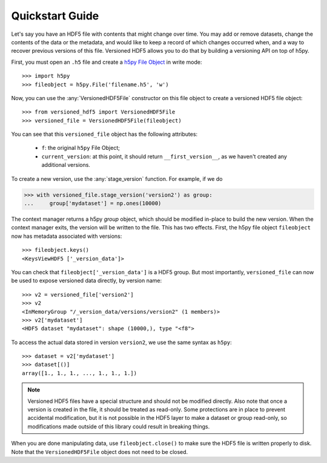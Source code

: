Quickstart Guide
================

Let's say you have an HDF5 file with contents that might change over time. You may add or remove datasets, change the contents of the data or the metadata, and would like to keep a record of which changes occurred when, and a way to recover previous versions of this file. Versioned HDF5 allows you to do that by building a versioning API on top of h5py.

First, you must open an ``.h5`` file and create a `h5py File Object <http://docs.h5py.org/en/stable/high/file.html>`__ in write mode::

  >>> import h5py
  >>> fileobject = h5py.File('filename.h5', 'w')

Now, you can use the :any:`VersionedHDF5File` constructor on this file object to create a versioned HDF5 file object::

  >>> from versioned_hdf5 import VersionedHDF5File
  >>> versioned_file = VersionedHDF5File(fileobject)

You can see that this ``versioned_file`` object has the following attributes:

  - ``f``: the original ``h5py`` File Object;
  - ``current_version``: at this point, it should return ``__first_version__``, as we haven't created any additional versions.

To create a new version, use the :any:`stage_version` function. For example, if we do

.. code::

  >>> with versioned_file.stage_version('version2') as group:
  ...     group['mydataset'] = np.ones(10000)

The context manager returns a h5py *group* object, which should be modified in-place to build the new version. When the context manager exits, the version will be written to the file. This has two effects. First, the h5py file object ``fileobject`` now has metadata associated with versions::

  >>> fileobject.keys()
  <KeysViewHDF5 ['_version_data']>

You can check that ``fileobject['_version_data']`` is a HDF5 group. But most importantly, ``versioned_file`` can now be used to expose versioned data directly, by version name::

  >>> v2 = versioned_file['version2']
  >>> v2
  <InMemoryGroup "/_version_data/versions/version2" (1 members)>
  >>> v2['mydataset']
  <HDF5 dataset "mydataset": shape (10000,), type "<f8">

To access the actual data stored in version ``version2``, we use the same syntax as ``h5py``::

  >>> dataset = v2['mydataset']
  >>> dataset[()]
  array([1., 1., 1., ..., 1., 1., 1.])

.. note::

   Versioned HDF5 files have a special structure and should not be modified directly. Also note that once a version is created in the file, it should be treated as read-only. Some protections are in place to prevent accidental modification, but it is not possible in the HDF5 layer to make a dataset or group read-only, so modifications made outside of this library could result in breaking things.

When you are done manipulating data, use ``fileobject.close()`` to make sure the HDF5 file is written properly to disk. Note that the ``VersionedHDF5File`` object does not need to be closed.
